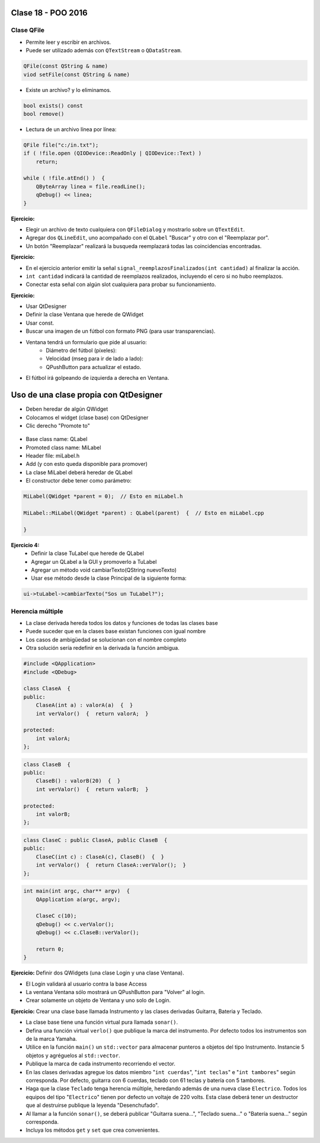 .. -*- coding: utf-8 -*-

.. _rcs_subversion:

Clase 18 - POO 2016
===================

Clase QFile
^^^^^^^^^^^

- Permite leer y escribir en archivos. 
- Puede ser utilizado además con ``QTextStream`` o ``QDataStream``.

.. code-block:: c	

	QFile(const QString & name)
	viod setFile(const QString & name)

- Existe un archivo? y lo eliminamos.

.. code-block:: c	

	bool exists() const
	bool remove()

- Lectura de un archivo línea por línea:

.. code-block:: c	

	QFile file("c:/in.txt");
	if ( !file.open (QIODevice::ReadOnly | QIODevice::Text) )
	    return;

	while ( !file.atEnd() )  {
	    QByteArray linea = file.readLine();
	    qDebug() << linea;
	}

**Ejercicio:**

- Elegir un archivo de texto cualquiera con ``QFileDialog`` y mostrarlo sobre un ``QTextEdit``.
- Agregar dos ``QLineEdit``, uno acompañado con el ``QLabel`` "Buscar" y otro con el "Reemplazar por".
- Un botón "Reemplazar" realizará la busqueda reemplazará todas las coincidencias encontradas.

**Ejercicio:**

- En el ejercicio anterior emitir la señal ``signal_reemplazosFinalizados(int cantidad)`` al finalizar la acción.
- ``int cantidad`` indicará la cantidad de reemplazos realizados, incluyendo el cero si no hubo reemplazos.
- Conectar esta señal con algún slot cualquiera para probar su funcionamiento.

**Ejercicio:**

- Usar QtDesigner
- Definir la clase Ventana que herede de QWidget
- Usar const.
- Buscar una imagen de un fútbol con formato PNG (para usar transparencias).
- Ventana tendrá un formulario que pide al usuario:
	- Diámetro del fútbol (píxeles):
	- Velocidad (mseg para ir de lado a lado):
	- QPushButton para actualizar el estado.
- El fútbol irá golpeando de izquierda a derecha en Ventana.

Uso de una clase propia con QtDesigner
======================================

- Deben heredar de algún QWidget
- Colocamos el widget (clase base) con QtDesigner
- Clic derecho "Promote to"

.. figure:: images/clase18/qtdesigner.png
					 
- Base class name: QLabel
- Promoted class name: MiLabel
- Header file: miLabel.h
- Add (y con esto queda disponible para promover)
- La clase MiLabel deberá heredar de QLabel
- El constructor debe tener como parámetro:

.. code-block::

	MiLabel(QWidget *parent = 0);  // Esto en miLabel.h

	MiLabel::MiLabel(QWidget *parent) : QLabel(parent)  {  // Esto en miLabel.cpp
	
	}

**Ejercicio 4:**
	- Definir la clase TuLabel que herede de QLabel
	- Agregar un QLabel a la GUI y promoverlo a TuLabel
	- Agregar un método void cambiarTexto(QString nuevoTexto)
	- Usar ese método desde la clase Principal de la siguiente forma:

.. code-block::

	ui->tuLabel->cambiarTexto("Sos un TuLabel?");

Herencia múltiple
^^^^^^^^^^^^^^^^^

- La clase derivada hereda todos los datos y funciones de todas las clases base
- Puede suceder que en la clases base existan funciones con igual nombre
- Los casos de ambigüedad se solucionan con el nombre completo
- Otra solución sería redefinir en la derivada la función ambigua.

.. code-block:: c	

	#include <QApplication>
	#include <QDebug>

	class ClaseA  {
	public:
	    ClaseA(int a) : valorA(a)  {  }
	    int verValor()  {  return valorA;  }

	protected:
	    int valorA;
	};

.. code-block:: c	

	class ClaseB  {
	public:
	    ClaseB() : valorB(20)  {  }
	    int verValor()  {  return valorB;  }

	protected:
	    int valorB;
	};

.. code-block:: c	

	class ClaseC : public ClaseA, public ClaseB  {
	public:
	    ClaseC(int c) : ClaseA(c), ClaseB()  {  }
	    int verValor()  {  return ClaseA::verValor();  }
	};

.. code-block:: c	

	int main(int argc, char** argv)  {
	    QApplication a(argc, argv);

	    ClaseC c(10);
	    qDebug() << c.verValor();  
	    qDebug() << c.ClaseB::verValor();  

	    return 0;
	}

**Ejercicio:** Definir dos QWidgets (una clase Login y una clase Ventana).

- El Login validará al usuario contra la base Access
- La ventana Ventana sólo mostrará un QPushButton para "Volver" al login.
- Crear solamente un objeto de Ventana y uno solo de Login.

**Ejercicio:** Crear una clase base llamada Instrumento y las clases derivadas Guitarra, Bateria y Teclado.  

- La clase base tiene una función virtual pura llamada ``sonar()``. 
- Defina una función virtual ``verlo()`` que publique la marca del instrumento. Por defecto todos los instrumentos son de la marca Yamaha. 
- Utilice en la función ``main()`` un ``std::vector`` para almacenar punteros a objetos del tipo Instrumento. Instancie 5 objetos y agréguelos al ``std::vector``.
- Publique la marca de cada instrumento recorriendo el vector.
- En las clases derivadas agregue los datos miembro "``int cuerdas``", "``int teclas``" e "``int tambores``" según corresponda. Por defecto, guitarra con 6 cuerdas, teclado con 61 teclas y batería con 5 tambores.
- Haga que la clase ``Teclado`` tenga herencia múltiple, heredando además de una nueva clase ``Electrico``. Todos los equipos del tipo "``Electrico``" tienen por defecto un voltaje de 220 volts. Esta clase deberá tener un destructor que al destruirse publique la leyenda "Desenchufado".
- Al llamar a la función ``sonar()``, se deberá publicar "Guitarra suena...", "Teclado suena..." o "Batería suena..." según corresponda.
- Incluya los métodos ``get`` y ``set`` que crea convenientes.








